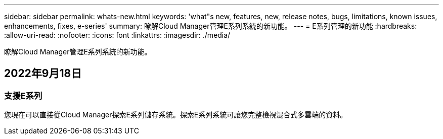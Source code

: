 ---
sidebar: sidebar 
permalink: whats-new.html 
keywords: 'what"s new, features, new, release notes, bugs, limitations, known issues, enhancements, fixes, e-series' 
summary: 瞭解Cloud Manager管理E系列系統的新功能。 
---
= E系列管理的新功能
:hardbreaks:
:allow-uri-read: 
:nofooter: 
:icons: font
:linkattrs: 
:imagesdir: ./media/


[role="lead"]
瞭解Cloud Manager管理E系列系統的新功能。



== 2022年9月18日



=== 支援E系列

您現在可以直接從Cloud Manager探索E系列儲存系統。探索E系列系統可讓您完整檢視混合式多雲端的資料。
